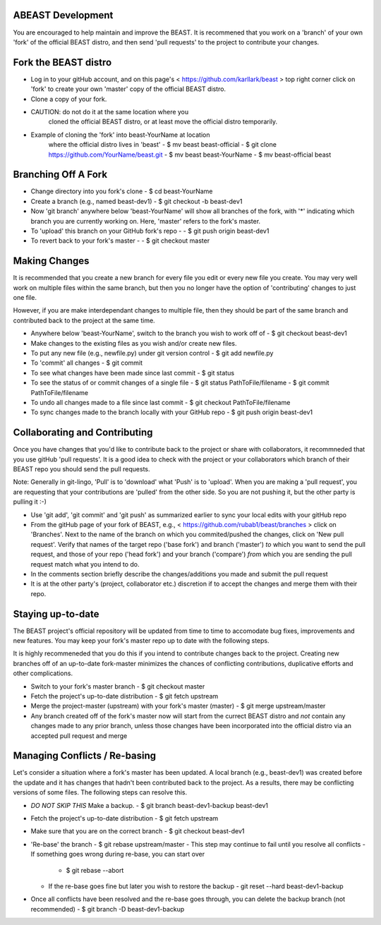 ABEAST Development
=================

You are encouraged to help maintain and improve the BEAST.
It is recommened that you work on a 'branch' of your own
'fork' of the official BEAST distro, and then send 'pull
requests' to the project to contribute your changes.


Fork the BEAST distro
=====================

- Log in to your gitHub account, and on this page's
  < https://github.com/karllark/beast >
  top right corner click on 'fork' to create your own
  'master' copy of the official BEAST distro.

- Clone a copy of your fork.

- CAUTION: do not do it at the same location where you
    cloned the official BEAST distro, or at least move the
    official distro temporarily.

- Example of cloning the 'fork' into beast-YourName at location
    where the official distro lives in 'beast'
    - $ mv beast beast-official
    - $ git clone https://github.com/YourName/beast.git
    - $ mv beast beast-YourName
    - $ mv beast-official beast


Branching Off A Fork
====================

- Change directory into you fork's clone
  - $ cd beast-YourName

- Create a branch (e.g., named beast-dev1)
  - $ git checkout -b beast-dev1

- Now 'git branch' anywhere below 'beast-YourName' will show  all
  branches of the fork, with '*' indicating which branch you are
  currently working on. Here, 'master' refers to the fork's master.

- To 'upload'  this branch on your GitHub fork's repo -
  - $ git push origin beast-dev1

- To revert back to your fork's master -
  - $ git checkout master

    
Making Changes
==============

It is recommended that you create a new branch for every file
you edit or every new file you create. You may very well work
on multiple files within the same branch, but then you no longer
have the option of 'contributing' changes to just one file.

However, if you are make interdependant changes to multiple file,
then they should be part of the same branch and contributed back
to the project at the same time. 

- Anywhere below 'beast-YourName', switch to the branch you wish
  to work off of
  - $ git checkout beast-dev1

- Make changes to the existing files as you wish and/or create
  new files.

- To put any new file (e.g., newfile.py) under git version control
  - $ git add newfile.py

- To 'commit' all changes
  - $ git commit
    
- To see what changes have been made since last commit
  - $ git status

- To see the status of or commit changes of a single file
  - $ git status PathToFile/filename
  - $ git commit PathToFile/filename

- To undo all changes made to a file since last commit
  - $ git checkout PathToFile/filename

- To sync changes made to the branch locally with your GitHub repo
  - $ git push origin beast-dev1


Collaborating and Contributing
==============================

Once you have changes that you'd like to contribute back to the
project or share with collaborators, it recommneded that you use
gitHub 'pull requests'. It is a good idea to check with the project
or your collaborators which branch of their BEAST repo you should
send the pull requests. 

Note: Generally in git-lingo, 'Pull' is to 'download' what 'Push' is
to 'upload'. When you are making a 'pull request', you are requesting
that your contributions are 'pulled' from the other side. So you are not
pushing it, but the other party is pulling it :-)

- Use 'git add', 'git commit' and 'git push' as summarized earlier to
  sync your local edits with your gitHub repo

- From the gitHub page of your fork of BEAST, e.g.,
  < https://github.com/rubab1/beast/branches >
  click on 'Branches'. Next to the name of the branch on which you
  commited/pushed the changes, click on 'New pull request'. Verify that
  names of the target repo ('base fork') and branch ('master') *to* which
  you want to send the pull request, and those of your repo ('head fork')
  and your branch ('compare') *from* which you are sending the pull request
  match what you intend to do.

- In the comments section briefly describe the changes/additions you made
  and submit the pull request

- It is at the other party's (project, collaborator etc.) discretion if to
  accept the changes and merge them with their repo.

    
Staying up-to-date
==================

The BEAST project's official repository will be updated from time to time
to accomodate bug fixes, improvements and new features. You may keep your
fork's master repo up to date with the following steps.

It is highly recommeneded that you do this if you intend to contribute
changes back to the project. Creating new branches off of an up-to-date
fork-master minimizes the chances of conflicting contributions, duplicative
efforts and other complications.

- Switch to your fork's master branch
  - $ git checkout master

- Fetch the project's up-to-date distribution
  - $ git fetch upstream

- Merge the project-master (upstream) with your fork's master (master)
  - $ git merge upstream/master

- Any branch created off of the fork's master now will start from the
  currect BEAST distro and *not* contain any changes made to any prior
  branch, unless those changes have been incorporated into the official
  distro via an accepted pull request and merge


Managing Conflicts / Re-basing
==============================

Let's consider a situation where a fork's master has been updated. A local
branch (e.g., beast-dev1) was created before the update and it has changes
that hadn't been contributed back to the project. As a results, there may
be conflicting versions of some files. The following steps can resolve this.

- *DO NOT SKIP THIS* Make a backup.
  - $ git branch beast-dev1-backup beast-dev1

- Fetch the project's up-to-date distribution
  - $ git fetch upstream

- Make sure that you are on the correct branch
  - $ git checkout beast-dev1
    
- 'Re-base' the branch
  - $ git rebase upstream/master
  - This step may continue to fail until you resolve all conflicts
  - If something goes wrong during re-base, you can start over
    - $ git rebase --abort
  - If the re-base goes fine but later you wish to restore the backup
    - git reset --hard beast-dev1-backup
    
- Once all conflicts have been resolved and the re-base goes through,
  you can delete the backup branch (not recommended)
  - $ git branch -D beast-dev1-backup

 




